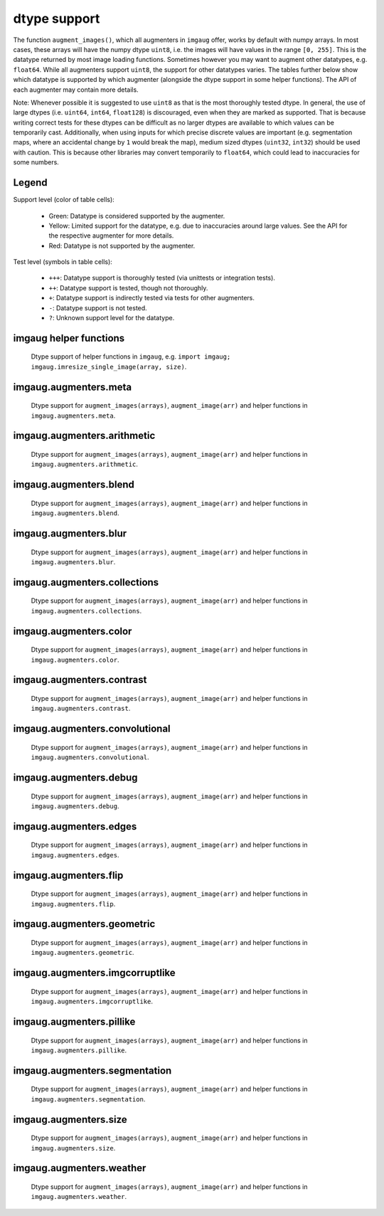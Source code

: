 =============
dtype support
=============

The function ``augment_images()``, which all augmenters in ``imgaug`` offer,
works by default with numpy arrays. In most cases, these arrays will have the numpy dtype ``uint8``,
i.e. the images will have values in the range ``[0, 255]``. This is the datatype returned by
most image loading functions. Sometimes however you may want to augment other datatypes,
e.g. ``float64``. While all augmenters support ``uint8``, the support for other datatypes varies.
The tables further below show which datatype is supported by which augmenter (alongside the dtype
support in some helper functions). The API of each augmenter may contain more details.

Note: Whenever possible it is suggested to use ``uint8`` as that is the most thoroughly tested
dtype. In general, the use of large dtypes (i.e. ``uint64``, ``int64``, ``float128``) is
discouraged, even when they are marked as supported. That is because writing correct tests for
these dtypes can be difficult as no larger dtypes are available to which values can be temporarily
cast. Additionally, when using inputs for which precise discrete values are important (e.g.
segmentation maps, where an accidental change by ``1`` would break the map), medium sized dtypes
(``uint32``, ``int32``) should be used with caution. This is because other libraries may convert
temporarily to ``float64``, which could lead to inaccuracies for some numbers.

Legend
------

Support level (color of table cells):

    * Green: Datatype is considered supported by the augmenter.
    * Yellow: Limited support for the datatype, e.g. due to inaccuracies around large values.
      See the API for the respective augmenter for more details.
    * Red: Datatype is not supported by the augmenter.

Test level (symbols in table cells):

    * ``+++``: Datatype support is thoroughly tested (via unittests or integration tests).
    * ``++``: Datatype support is tested, though not thoroughly.
    * ``+``: Datatype support is indirectly tested via tests for other augmenters.
    * ``-``: Datatype support is not tested.
    * ``?``: Unknown support level for the datatype.

imgaug helper functions
-----------------------

.. figure:: ../images/dtype_support/imgaug_imgaug.png
    :alt: dtype support imgaug.imgaug

    Dtype support of helper functions in ``imgaug``,
    e.g. ``import imgaug; imgaug.imresize_single_image(array, size)``.

imgaug.augmenters.meta
----------------------

.. figure:: ../images/dtype_support/imgaug_augmenters_meta.png
    :alt: dtype support for augmenters in imgaug.augmenters.meta

    Dtype support for ``augment_images(arrays)``, ``augment_image(arr)`` and
    helper functions in ``imgaug.augmenters.meta``.

imgaug.augmenters.arithmetic
----------------------------

.. figure:: ../images/dtype_support/imgaug_augmenters_arithmetic.png
    :alt: dtype support for augmenters in imgaug.augmenters.arithmetic

    Dtype support for ``augment_images(arrays)``, ``augment_image(arr)`` and
    helper functions in ``imgaug.augmenters.arithmetic``.

imgaug.augmenters.blend
-----------------------

.. figure:: ../images/dtype_support/imgaug_augmenters_blend.png
    :alt: dtype support for augmenters in imgaug.augmenters.blend

    Dtype support for ``augment_images(arrays)``, ``augment_image(arr)`` and
    helper functions in ``imgaug.augmenters.blend``.

imgaug.augmenters.blur
----------------------

.. figure:: ../images/dtype_support/imgaug_augmenters_blur.png
    :alt: dtype support for augmenters in imgaug.augmenters.blur

    Dtype support for ``augment_images(arrays)``, ``augment_image(arr)`` and
    helper functions in ``imgaug.augmenters.blur``.

imgaug.augmenters.collections
-----------------------------

.. figure:: ../images/dtype_support/imgaug_augmenters_collections.png
    :alt: dtype support for augmenters in imgaug.augmenters.collections

    Dtype support for ``augment_images(arrays)``, ``augment_image(arr)`` and
    helper functions in ``imgaug.augmenters.collections``.

imgaug.augmenters.color
-----------------------

.. figure:: ../images/dtype_support/imgaug_augmenters_color.png
    :alt: dtype support for augmenters in imgaug.augmenters.color

    Dtype support for ``augment_images(arrays)``, ``augment_image(arr)`` and
    helper functions in ``imgaug.augmenters.color``.

imgaug.augmenters.contrast
--------------------------

.. figure:: ../images/dtype_support/imgaug_augmenters_contrast.png
    :alt: dtype support for augmenters in imgaug.augmenters.contrast

    Dtype support for ``augment_images(arrays)``, ``augment_image(arr)`` and
    helper functions in ``imgaug.augmenters.contrast``.

imgaug.augmenters.convolutional
-------------------------------

.. figure:: ../images/dtype_support/imgaug_augmenters_convolutional.png
    :alt: dtype support for augmenters in imgaug.augmenters.convolutional

    Dtype support for ``augment_images(arrays)``, ``augment_image(arr)`` and
    helper functions in ``imgaug.augmenters.convolutional``.

imgaug.augmenters.debug
-----------------------

.. figure:: ../images/dtype_support/imgaug_augmenters_debug.png
    :alt: dtype support for augmenters in imgaug.augmenters.debug

    Dtype support for ``augment_images(arrays)``, ``augment_image(arr)`` and
    helper functions in ``imgaug.augmenters.debug``.

imgaug.augmenters.edges
-----------------------

.. figure:: ../images/dtype_support/imgaug_augmenters_edges.png
    :alt: dtype support for augmenters in imgaug.augmenters.edges

    Dtype support for ``augment_images(arrays)``, ``augment_image(arr)`` and
    helper functions in ``imgaug.augmenters.edges``.

imgaug.augmenters.flip
----------------------

.. figure:: ../images/dtype_support/imgaug_augmenters_flip.png
    :alt: dtype support for augmenters in imgaug.augmenters.flip

    Dtype support for ``augment_images(arrays)``, ``augment_image(arr)`` and
    helper functions in ``imgaug.augmenters.flip``.

imgaug.augmenters.geometric
---------------------------

.. figure:: ../images/dtype_support/imgaug_augmenters_geometric.png
    :alt: dtype support for augmenters in imgaug.augmenters.geometric

    Dtype support for ``augment_images(arrays)``, ``augment_image(arr)`` and
    helper functions in ``imgaug.augmenters.geometric``.

imgaug.augmenters.imgcorruptlike
--------------------------------

.. figure:: ../images/dtype_support/imgaug_augmenters_imgcorruptlike.png
    :alt: dtype support for augmenters in imgaug.augmenters.imgcorruptlike

    Dtype support for ``augment_images(arrays)``, ``augment_image(arr)`` and
    helper functions in ``imgaug.augmenters.imgcorruptlike``.

imgaug.augmenters.pillike
-------------------------

.. figure:: ../images/dtype_support/imgaug_augmenters_pillike.png
    :alt: dtype support for augmenters in imgaug.augmenters.pillike

    Dtype support for ``augment_images(arrays)``, ``augment_image(arr)`` and
    helper functions in ``imgaug.augmenters.pillike``.

imgaug.augmenters.segmentation
------------------------------

.. figure:: ../images/dtype_support/imgaug_augmenters_segmentation.png
    :alt: dtype support for augmenters in imgaug.augmenters.segmentation

    Dtype support for ``augment_images(arrays)``, ``augment_image(arr)`` and
    helper functions in ``imgaug.augmenters.segmentation``.

imgaug.augmenters.size
----------------------

.. figure:: ../images/dtype_support/imgaug_augmenters_size.png
    :alt: dtype support for augmenters in imgaug.augmenters.size

    Dtype support for ``augment_images(arrays)``, ``augment_image(arr)`` and
    helper functions in ``imgaug.augmenters.size``.

imgaug.augmenters.weather
-------------------------

.. figure:: ../images/dtype_support/imgaug_augmenters_weather.png
    :alt: dtype support for augmenters in imgaug.augmenters.weather

    Dtype support for ``augment_images(arrays)``, ``augment_image(arr)`` and
    helper functions in ``imgaug.augmenters.weather``.